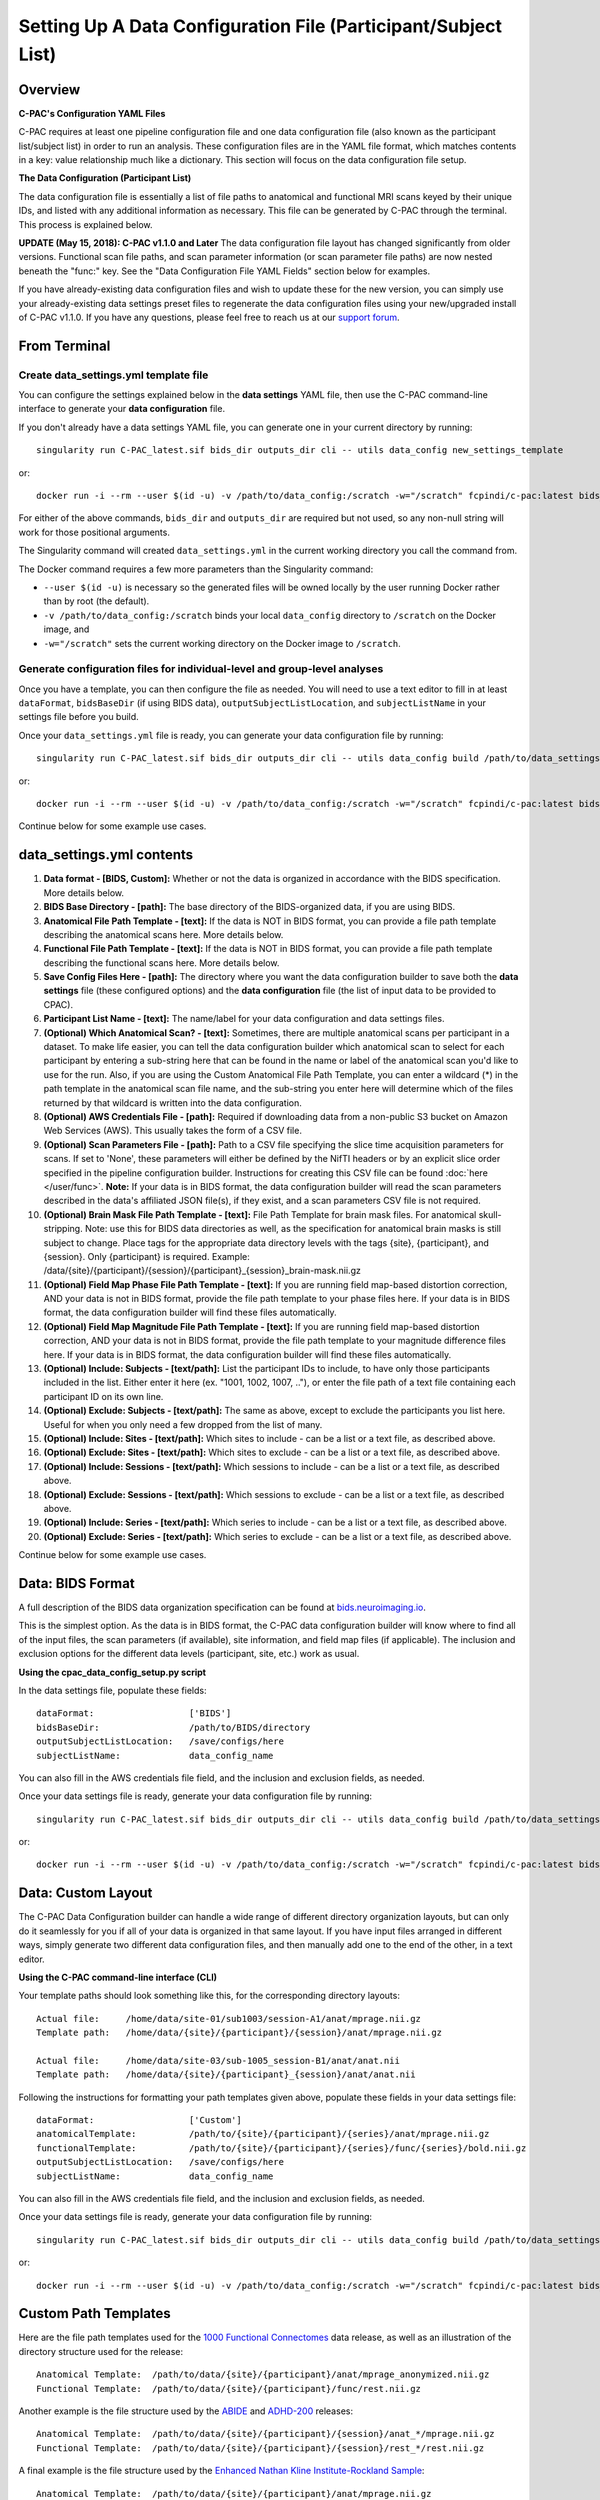 ﻿Setting Up A Data Configuration File (Participant/Subject List)
===============================================================
Overview
--------
**C-PAC's Configuration YAML Files**

C-PAC requires at least one pipeline configuration file and one data configuration file (also known as the participant list/subject list) in order to run an analysis. These configuration files are in the YAML file format, which matches contents in a key: value relationship much like a dictionary. This section will focus on the data configuration file setup.

**The Data Configuration (Participant List)**

The data configuration file is essentially a list of file paths to anatomical and functional MRI scans keyed by their unique IDs, and listed with any additional information as necessary. This file can be generated by C-PAC through the terminal. This process is explained below.

**UPDATE (May 15, 2018): C-PAC v1.1.0 and Later**
The data configuration file layout has changed significantly from older versions. Functional scan file paths, and scan parameter information (or scan parameter file paths) are now nested beneath the "func:" key. See the "Data Configuration File YAML Fields" section below for examples.

If you have already-existing data configuration files and wish to update these for the new version, you can simply use your already-existing data settings preset files to regenerate the data configuration files using your new/upgraded install of C-PAC v1.1.0. If you have any questions, please feel free to reach us at our `support forum <https://groups.google.com/forum/#!forum/cpax_forum>`_.

From Terminal
-------------

Create data_settings.yml template file
^^^^^^^^^^^^^^^^^^^^^^^^^^^^^^^^^^^^^^

You can configure the settings explained below in the **data settings** YAML file, then use the C-PAC command-line interface to generate your **data configuration** file.

If you don't already have a data settings YAML file, you can generate one in your current directory by running::

    singularity run C-PAC_latest.sif bids_dir outputs_dir cli -- utils data_config new_settings_template

or::

    docker run -i --rm --user $(id -u) -v /path/to/data_config:/scratch -w="/scratch" fcpindi/c-pac:latest bids_dir outputs_dir cli -- utils data_config new_settings_template

For either of the above commands, ``bids_dir`` and ``outputs_dir`` are required but not used, so any non-null string will work for those positional arguments.

The Singularity command will created ``data_settings.yml`` in the current working directory you call the command from.

The Docker command requires a few more parameters than the Singularity command:

* ``--user $(id -u)`` is necessary so the generated files will be owned locally by the user running Docker rather than by root (the default).
* ``-v /path/to/data_config:/scratch`` binds your local ``data_config`` directory to ``/scratch`` on the Docker image, and
* ``-w="/scratch"`` sets the current working directory on the Docker image to ``/scratch``.

Generate configuration files for individual-level and group-level analyses
^^^^^^^^^^^^^^^^^^^^^^^^^^^^^^^^^^^^^^^^^^^^^^^^^^^^^^^^^^^^^^^^^^^^^^^^^^

Once you have a template, you can then configure the file as needed. You will need to use a text editor to fill in at least ``dataFormat``, ``bidsBaseDir`` (if using BIDS data), ``outputSubjectListLocation``, and ``subjectListName`` in your settings file before you build.

Once your ``data_settings.yml`` file is ready, you can generate your data configuration file by running::

    singularity run C-PAC_latest.sif bids_dir outputs_dir cli -- utils data_config build /path/to/data_settings.yml

or::

    docker run -i --rm --user $(id -u) -v /path/to/data_config:/scratch -w="/scratch" fcpindi/c-pac:latest bids_dir outputs_dir cli -- utils data_config build /path/to/data_settings.yml

Continue below for some example use cases.

data_settings.yml contents
--------------------------
#. **Data format - [BIDS, Custom]:** Whether or not the data is organized in accordance with the BIDS specification. More details below.

#. **BIDS Base Directory - [path]:** The base directory of the BIDS-organized data, if you are using BIDS.

#. **Anatomical File Path Template - [text]:** If the data is NOT in BIDS format, you can provide a file path template describing the anatomical scans here. More details below.

#. **Functional File Path Template - [text]:** If the data is NOT in BIDS format, you can provide a file path template describing the functional scans here. More details below.

#. **Save Config Files Here - [path]:** The directory where you want the data configuration builder to save both the **data settings** file (these configured options) and the **data configuration** file (the list of input data to be provided to CPAC).

#. **Participant List Name - [text]:** The name/label for your data configuration and data settings files.

#. **(Optional) Which Anatomical Scan? - [text]:** Sometimes, there are multiple anatomical scans per participant in a dataset. To make life easier, you can tell the data configuration builder which anatomical scan to select for each participant by entering a sub-string here that can be found in the name or label of the anatomical scan you'd like to use for the run. Also, if you are using the Custom Anatomical File Path Template, you can enter a wildcard (*) in the path template in the anatomical scan file name, and the sub-string you enter here will determine which of the files returned by that wildcard is written into the data configuration.

#. **(Optional) AWS Credentials File - [path]:** Required if downloading data from a non-public S3 bucket on Amazon Web Services (AWS). This usually takes the form of a CSV file.

#. **(Optional) Scan Parameters File - [path]:**  Path to a CSV file specifying the slice time acquisition parameters for scans.  If set to 'None', these parameters will either be defined by the NifTI headers or by an explicit slice order specified in the pipeline configuration builder. Instructions for creating this CSV file can be found :doc:`here </user/func>`. **Note:** If your data is in BIDS format, the data configuration builder will read the scan parameters described in the data's affiliated JSON file(s), if they exist, and a scan parameters CSV file is not required.

#. **(Optional) Brain Mask File Path Template - [text]:** File Path Template for brain mask files. For anatomical skull-stripping. Note: use this for BIDS data directories as well, as the specification for anatomical brain masks is still subject to change. Place tags for the appropriate data directory levels with the tags {site}, {participant}, and {session}. Only {participant} is required. Example: /data/{site}/{participant}/{session}/{participant}_{session}_brain-mask.nii.gz

#. **(Optional) Field Map Phase File Path Template - [text]:** If you are running field map-based distortion correction, AND your data is not in BIDS format, provide the file path template to your phase files here. If your data is in BIDS format, the data configuration builder will find these files automatically.

#. **(Optional) Field Map Magnitude File Path Template - [text]:** If you are running field map-based distortion correction, AND your data is not in BIDS format, provide the file path template to your magnitude difference files here. If your data is in BIDS format, the data configuration builder will find these files automatically.

#. **(Optional) Include: Subjects - [text/path]:** List the participant IDs to include, to have only those participants included in the list. Either enter it here (ex. "1001, 1002, 1007, .."), or enter the file path of a text file containing each participant ID on its own line.

#. **(Optional) Exclude: Subjects - [text/path]:** The same as above, except to exclude the participants you list here. Useful for when you only need a few dropped from the list of many.

#. **(Optional) Include: Sites - [text/path]:** Which sites to include - can be a list or a text file, as described above.

#. **(Optional) Exclude: Sites - [text/path]:** Which sites to exclude - can be a list or a text file, as described above.

#. **(Optional) Include: Sessions - [text/path]:** Which sessions to include - can be a list or a text file, as described above.

#. **(Optional) Exclude: Sessions - [text/path]:** Which sessions to exclude - can be a list or a text file, as described above.

#. **(Optional) Include: Series - [text/path]:** Which series to include - can be a list or a text file, as described above.

#. **(Optional) Exclude: Series - [text/path]:** Which series to exclude - can be a list or a text file, as described above.

Continue below for some example use cases.

Data: BIDS Format
-----------------
A full description of the BIDS data organization specification can be found at `bids.neuroimaging.io <http://bids.neuroimaging.io/>`_.

This is the simplest option. As the data is in BIDS format, the C-PAC data configuration builder will know where to find all of the input files, the scan parameters (if available), site information, and field map files (if applicable). The inclusion and exclusion options for the different data levels (participant, site, etc.) work as usual.

**Using the cpac_data_config_setup.py script**

In the data settings file, populate these fields::

   dataFormat:                  ['BIDS']
   bidsBaseDir:                 /path/to/BIDS/directory
   outputSubjectListLocation:   /save/configs/here
   subjectListName:             data_config_name

You can also fill in the AWS credentials file field, and the inclusion and exclusion fields, as needed.

Once your data settings file is ready, generate your data configuration file by running::

    singularity run C-PAC_latest.sif bids_dir outputs_dir cli -- utils data_config build /path/to/data_settings.yml

or::

    docker run -i --rm --user $(id -u) -v /path/to/data_config:/scratch -w="/scratch" fcpindi/c-pac:latest bids_dir outputs_dir cli -- utils data_config build /path/to/data_settings.yml

Data: Custom Layout
-------------------
The C-PAC Data Configuration builder can handle a wide range of different directory organization layouts, but can only do it seamlessly for you if all of your data is organized in that same layout. If you have input files arranged in different ways, simply generate two different data configuration files, and then manually add one to the end of the other, in a text editor.

**Using the C-PAC command-line interface (CLI)**

Your template paths should look something like this, for the corresponding directory layouts::

   Actual file:     /home/data/site-01/sub1003/session-A1/anat/mprage.nii.gz
   Template path:   /home/data/{site}/{participant}/{session}/anat/mprage.nii.gz

   Actual file:     /home/data/site-03/sub-1005_session-B1/anat/anat.nii
   Template path:   /home/data/{site}/{participant}_{session}/anat/anat.nii

Following the instructions for formatting your path templates given above, populate these fields in your data settings file::

   dataFormat:                  ['Custom']
   anatomicalTemplate:          /path/to/{site}/{participant}/{series}/anat/mprage.nii.gz
   functionalTemplate:          /path/to/{site}/{participant}/{series}/func/{series}/bold.nii.gz
   outputSubjectListLocation:   /save/configs/here
   subjectListName:             data_config_name

You can also fill in the AWS credentials file field, and the inclusion and exclusion fields, as needed.

Once your data settings file is ready, generate your data configuration file by running::

    singularity run C-PAC_latest.sif bids_dir outputs_dir cli -- utils data_config build /path/to/data_settings.yml

or::

    docker run -i --rm --user $(id -u) -v /path/to/data_config:/scratch -w="/scratch" fcpindi/c-pac:latest bids_dir outputs_dir cli -- utils data_config build /path/to/data_settings.yml

Custom Path Templates
---------------------
Here are the file path templates used for the `1000 Functional Connectomes <http://fcon_1000.projects.nitrc.org/fcpClassic/FcpTable.html>`_ data release, as well as an illustration of the directory structure used for the release::

   Anatomical Template:  /path/to/data/{site}/{participant}/anat/mprage_anonymized.nii.gz
   Functional Template:  /path/to/data/{site}/{participant}/func/rest.nii.gz

.. figure:: /_images/fcon_structure.png

Another example is the file structure used by the `ABIDE <http://fcon_1000.projects.nitrc.org/indi/abide/>`_ and `ADHD-200 <http://fcon_1000.projects.nitrc.org/indi/adhd200/>`_ releases::

   Anatomical Template:  /path/to/data/{site}/{participant}/{session}/anat_*/mprage.nii.gz
   Functional Template:  /path/to/data/{site}/{participant}/{session}/rest_*/rest.nii.gz

.. figure:: /_images/abide_adhd_structure.png

A final example is the file structure used by the `Enhanced Nathan Kline Institute-Rockland Sample <http://fcon_1000.projects.nitrc.org/indi/enhanced/>`_::

   Anatomical Template:  /path/to/data/{site}/{participant}/anat/mprage.nii.gz
   Functional Template:  /path/to/data/{site}/{participant}/{session}/RfMRI_*/rest.nii.gz

.. figure:: /_images/nki-rs_template.png

Users experiencing difficulties defining file path templates may want to re-organize their data to match one of the examples above. If you manually define a file path template and encounter an error when attempting to generate participant lists, please :doc:`contact us </user/help>` and we will be happy to help.

Data YAML Fields
----------------
The ``cpac_data_config_setup.py`` command line utility will produce a YAML file containing all of the participants and various properties associated with that participant, such as its ID, session number, the location of its resting-state/functional and anatomical scans. Before each participant definition there is a single line with a dash, which indicates that start of the property definitions. Participant properties are indented under this dash. To illustrate, see the sample participant definition below:

.. code-block:: yaml

    # example of data stored locally
    -
        subject_id: sub01
        unique_id: ses01
        anat: /path/to/site01/sub01/ses01/anatomical.nii.gz
        creds_path: None
        func:
          scan_1:
            scan: /path/to/site01/sub01/ses01/scan_1_func.nii.gz
            scan_parameters:
              acquisition: seq+z
              firsttr (start volume index): ''
              lasttr (final volume index): ''
              reference: 27
              tr: 3.0
        site: site01
    -
        subject_id: sub02
        unique_id: ses02
        anat: /path/to/site01/sub02/ses02/anatomical.nii.gz
        creds_path: None
        func:
          scan_1:
            scan: /path/to/site01/sub02/ses02/scan_1_func.nii.gz
            scan_parameters: None
        site: site01

    # example of data stored on an AWS S3 bucket
    -
        subject_id: sub200
        unique_id: ses-1
        anat: s3://s3_bucket/path/to/site_A/sub200/anatomical.nii.gz
        creds_path: None (or) /path/to/AWS_credentials.csv
        func:
          scan_name_REST:
            scan: s3://s3_bucket/path/to/site_A/sub200/scan_name_REST_func.nii.gz
            scan_parameters: s3://s3_bucket/path/to/site_A/scan_name_REST_func.json
        site: site_A

    # with a brain mask for brain extraction (bypassing skull-stripping)
    -
        subject_id: sub02
        unique_id: ses02
        anat: /path/to/site01/sub02/ses02/anatomical.nii.gz
        brain_mask: /path/to/site01/sub02/ses02/brain-mask.nii.gz
        creds_path: None
        func:
          scan_1:
            scan: /path/to/site01/sub02/ses02/scan_1_func.nii.gz
            scan_parameters: None
        site: site01

    # with field map files for distortion correction
    -
        subject_id: sub01
        unique_id: ses01
        anat: /path/to/site01/sub01/ses01/anatomical.nii.gz
        creds_path: None
        func:
          scan_1:
            scan: /path/to/site01/sub01/ses01/scan_1_func.nii.gz
            fmap_phase: /path/to/site01/sub01/ses01/scan_1_phase-diff.nii.gz
            fmap_mag: /path/to/site01/sub01/ses01/scan_1_magnitude.nii.gz
        site: site01

Note that more than one functional scan is defined under the `func` key (i.e., multiple series), and that individual scan parameters can be defined to override the default settings.
